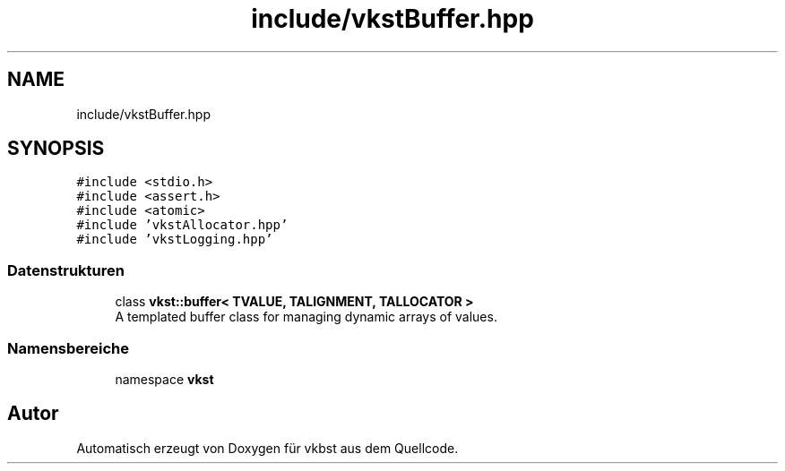 .TH "include/vkstBuffer.hpp" 3 "vkbst" \" -*- nroff -*-
.ad l
.nh
.SH NAME
include/vkstBuffer.hpp
.SH SYNOPSIS
.br
.PP
\fC#include <stdio\&.h>\fP
.br
\fC#include <assert\&.h>\fP
.br
\fC#include <atomic>\fP
.br
\fC#include 'vkstAllocator\&.hpp'\fP
.br
\fC#include 'vkstLogging\&.hpp'\fP
.br

.SS "Datenstrukturen"

.in +1c
.ti -1c
.RI "class \fBvkst::buffer< TVALUE, TALIGNMENT, TALLOCATOR >\fP"
.br
.RI "A templated buffer class for managing dynamic arrays of values\&. "
.in -1c
.SS "Namensbereiche"

.in +1c
.ti -1c
.RI "namespace \fBvkst\fP"
.br
.in -1c
.SH "Autor"
.PP 
Automatisch erzeugt von Doxygen für vkbst aus dem Quellcode\&.
